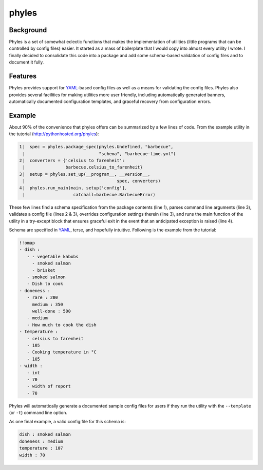 ========
 phyles
========

Background
----------

Phyles is a set of somewhat eclectic functions that makes the
implementation of utilities (little programs that can be controlled
by config files) easier. It started as a mass of boilerplate that I
would copy into almost every utility I wrote.  I finally decided to
consolidate this code into a package and add some schema-based
validation of config files and to document it fully.

Features
--------

Phyles provides support for `YAML`_-based
config files as well as a means for validating the config files.
Phyles also provides several facilities for making utilities
more user friendly, including automatically generated banners,
automatically documented configuration templates, and graceful
recovery from configuration errors.

Example
-------

About 90% of the convenience that phyles offers can
be summarized by a few lines of code. From the example
utility in the tutorial (http://pythonhosted.org/phyles):

.. code-block:: python

  1|  spec = phyles.package_spec(phyles.Undefined, "barbecue",
   |                             "schema", "barbecue-time.yml")
  2|  converters = {'celsius to farenheit':
   |                barbecue.celsius_to_farenheit}
  3|  setup = phyles.set_up(__program__, __version__,
   |                                    spec, converters)
  4|  phyles.run_main(main, setup['config'],
   |                   catchall=barbecue.BarbecueError)

These few lines find a schema specification from the package
contents (line 1), parses command line arguments (line 3),
validates a config file (lines 2 & 3), overrides configuration
settings therein (line 3), and runs the main function of the utility
in a try-except block that ensures graceful exit in the event that
an anticipated exception is raised (line 4).

Schema are specified in `YAML`_, terse, and hopefully intuitive.
Following is the example from the tutorial:

.. code-block:: yaml

      !!omap
      - dish :
         - - vegetable kabobs
           - smoked salmon
           - brisket
         - smoked salmon
         - Dish to cook
      - doneness :
         - rare : 200
           medium : 350
           well-done : 500
         - medium
         - How much to cook the dish
      - temperature :
         - celsius to farenheit
         - 105
         - Cooking temperature in °C
         - 105
      - width :
         - int
         - 70
         - width of report
         - 70

Phyles will automatically generate a documented sample
config files for users if they run the utility with
the ``--template`` (or ``-t``) command line option.

As one final example, a valid config file for this schema is:

.. code-block:: yaml

      dish : smoked salmon
      doneness : medium
      temperature : 107
      width : 70

.. _`YAML`: http://www.yaml.org
